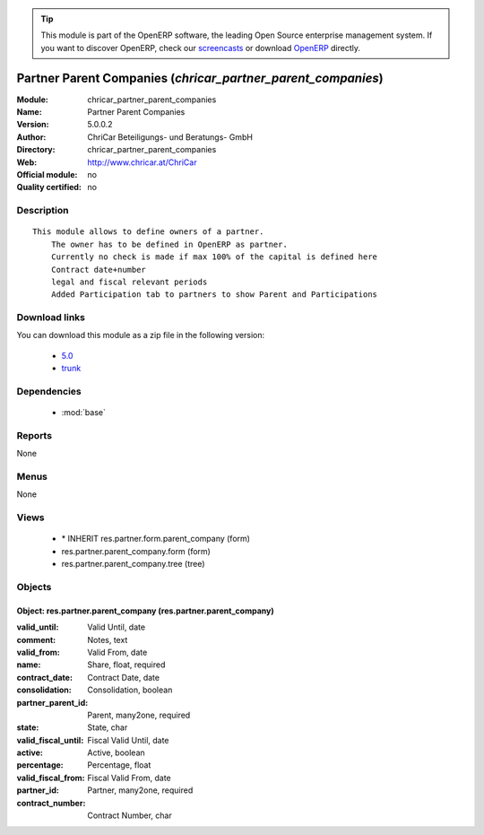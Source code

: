 
.. module:: chricar_partner_parent_companies
    :synopsis: Partner Parent Companies 
    :noindex:
.. 

.. raw:: html

      <br />
    <link rel="stylesheet" href="../_static/hide_objects_in_sidebar.css" type="text/css" />

.. tip:: This module is part of the OpenERP software, the leading Open Source 
  enterprise management system. If you want to discover OpenERP, check our 
  `screencasts <http://openerp.tv>`_ or download 
  `OpenERP <http://openerp.com>`_ directly.

.. raw:: html

    <div class="js-kit-rating" title="" permalink="" standalone="yes" path="/chricar_partner_parent_companies"></div>
    <script src="http://js-kit.com/ratings.js"></script>

Partner Parent Companies (*chricar_partner_parent_companies*)
=============================================================
:Module: chricar_partner_parent_companies
:Name: Partner Parent Companies
:Version: 5.0.0.2
:Author: ChriCar Beteiligungs- und Beratungs- GmbH
:Directory: chricar_partner_parent_companies
:Web: http://www.chricar.at/ChriCar
:Official module: no
:Quality certified: no

Description
-----------

::

  This module allows to define owners of a partner.
      The owner has to be defined in OpenERP as partner.
      Currently no check is made if max 100% of the capital is defined here
      Contract date+number
      legal and fiscal relevant periods
      Added Participation tab to partners to show Parent and Participations

Download links
--------------

You can download this module as a zip file in the following version:

  * `5.0 <http://www.openerp.com/download/modules/5.0/chricar_partner_parent_companies.zip>`_
  * `trunk <http://www.openerp.com/download/modules/trunk/chricar_partner_parent_companies.zip>`_


Dependencies
------------

 * :mod:`base`

Reports
-------

None


Menus
-------


None


Views
-----

 * \* INHERIT res.partner.form.parent_company (form)
 * res.partner.parent_company.form (form)
 * res.partner.parent_company.tree (tree)


Objects
-------

Object: res.partner.parent_company (res.partner.parent_company)
###############################################################



:valid_until: Valid Until, date





:comment: Notes, text





:valid_from: Valid From, date





:name: Share, float, required





:contract_date: Contract Date, date





:consolidation: Consolidation, boolean





:partner_parent_id: Parent, many2one, required





:state: State, char





:valid_fiscal_until: Fiscal Valid Until, date





:active: Active, boolean





:percentage: Percentage, float





:valid_fiscal_from: Fiscal Valid From, date





:partner_id: Partner, many2one, required





:contract_number: Contract Number, char



